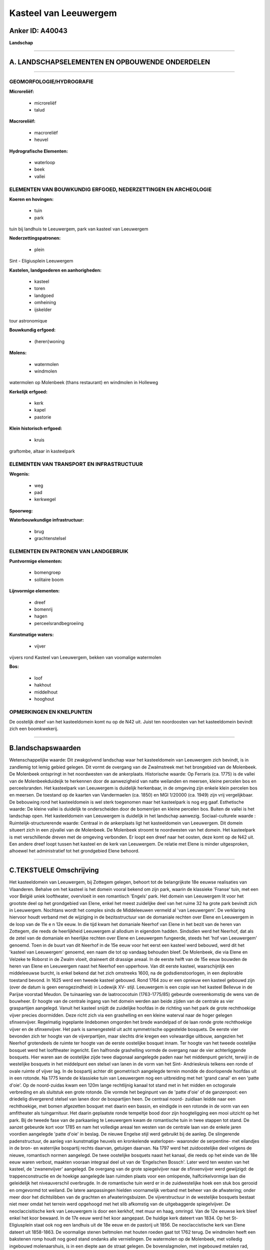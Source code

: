 Kasteel van Leeuwergem
======================

Anker ID: A40043
----------------

**Landschap**

--------------

A. LANDSCHAPSELEMENTEN EN OPBOUWENDE ONDERDELEN
-----------------------------------------------

--------------

GEOMORFOLOGIE/HYDROGRAFIE
~~~~~~~~~~~~~~~~~~~~~~~~~

**Microreliëf:**

 * microreliëf
 * talud


**Macroreliëf:**

 * macroreliëf
 * heuvel

**Hydrografische Elementen:**

 * waterloop
 * beek
 * vallei



ELEMENTEN VAN BOUWKUNDIG ERFGOED, NEDERZETTINGEN EN ARCHEOLOGIE
~~~~~~~~~~~~~~~~~~~~~~~~~~~~~~~~~~~~~~~~~~~~~~~~~~~~~~~~~~~~~~~

**Koeren en hovingen:**

 * tuin
 * park


tuin bij landhuis te Leeuwergem, park van kasteel van Leeuwergem

**Nederzettingspatronen:**

 * plein

Sint - Eligiusplein Leeuwergem

**Kastelen, landgoederen en aanhorigheden:**

 * kasteel
 * toren
 * landgoed
 * omheining
 * ijskelder


tour astronomique

**Bouwkundig erfgoed:**

 * (heren)woning


**Molens:**

 * watermolen
 * windmolen


watermolen op Molenbeek (thans restaurant) en windmolen in Holleweg

**Kerkelijk erfgoed:**

 * kerk
 * kapel
 * pastorie


**Klein historisch erfgoed:**

 * kruis


graftombe, altaar in kasteelpark

ELEMENTEN VAN TRANSPORT EN INFRASTRUCTUUR
~~~~~~~~~~~~~~~~~~~~~~~~~~~~~~~~~~~~~~~~~

**Wegenis:**

 * weg
 * pad
 * kerkwegel


**Spoorweg:**

**Waterbouwkundige infrastructuur:**

 * brug
 * grachtenstelsel



ELEMENTEN EN PATRONEN VAN LANDGEBRUIK
~~~~~~~~~~~~~~~~~~~~~~~~~~~~~~~~~~~~~

**Puntvormige elementen:**

 * bomengroep
 * solitaire boom


**Lijnvormige elementen:**

 * dreef
 * bomenrij
 * hagen
 * perceelsrandbegroeiing

**Kunstmatige waters:**

 * vijver


vijvers rond Kasteel van Leeuwergem, bekken van voomalige watermolen

**Bos:**

 * loof
 * hakhout
 * middelhout
 * hooghout



OPMERKINGEN EN KNELPUNTEN
~~~~~~~~~~~~~~~~~~~~~~~~~

De oostelijk dreef van het kasteeldomein komt nu op de N42 uit. Juist
ten noordoosten van het kasteeldomein bevindt zich een boomkwekerij.

--------------

B.landschapswaarden
-------------------

Wetenschappelijke waarde:
Dit zwakgolvend landschap waar het kasteeldomein van Leeuwergem zich
bevindt, is in zandlemig tot lemig gebied gelegen. Dit vormt de overgang
van de Zwalmstreek met het brongebied van de Molenbeek. De Molenbeek
ontspringt in het noordwesten van de ankerplaats.
Historische waarde:
Op Ferraris (ca. 1775) is de vallei van de Molenbeekduideijk te
herkennen door de aanwezigheid van natte weilanden en meersen, kleine
percelen bos en perceelsranden. Het kasteelpark van Leeuwergem is
duidelijk herkenbaar, in de omgeving zijn enkele klein percelen bos en
meersen. De toestand op de kaarten van Vandermaelen (ca. 1850) en MGI
1/20000 (ca. 1949) zijn vrij vergelijkbaar. De bebouwing rond het
kasteeldomein is wel sterk toegenomen maar het kasteelpark is nog erg
gaaf.
Esthetische waarde: De kleine vallei is duidelijk te onderscheiden
door de bomenrijen en kleine percelen bos. Buiten de vallei is het
landschap open. Het kasteeldomein van Leeuwergem is duidelijk in het
landschap aanwezig.
Sociaal-culturele waarde :
Ruimtelijk-structurerende waarde:
Centraal in de ankerplaats ligt het kasteeldomein van Leeuwergem. Dit
domein situeert zich in een zijvallei van de Molenbeek. De Molenbeek
stroomt te noordwesten van het domein. Het kasteelpark is met
verschillende dreven met de omgeving verbonden. Er loopt een dreef naar
het oosten, deze komt op de N42 uit. Een andere dreef loopt tussen het
kasteel en de kerk van Leeuwergem. De relatie met Elene is minder
uitgesproken, alhoewel het administratief tot het grondgebied Elene
behoord.

--------------

C.TEKSTUELE Omschrijving
------------------------

Het kasteeldomein van Leeuwergem, bij Zottegem gelegen, behoort tot de
belangrijkste 18e eeuwse realisaties van Vlaanderen. Behalve om het
kasteel is het domein vooral bekend om zijn park, waarin de klassieke
'Franse' tuin, met een voor België uniek looftheater, overvloeit in een
romantisch 'Engels' park. Het domein van Leeuwergem lit voor het
grootste deel op het grondgebied van Elene, enkel het meest zuidelijke
deel van het ruime 32 ha grote park bevindt zich in Leeuwergem. Nochtans
wordt het complex sinds de Middeleeuwen vermeld al 'van Leeuwergem'. De
verklaring hiervoor houdt verband met de wijziging in de bezitsstructuur
van de domaniale rechten over Elene en Leeuwergem in de loop van de 11e
e n 12e eeuw. In die tijd kwam het domaniale Neerhof van Elene in het
bezit van de heren van Zottegem, die reeds de heerlijkheid Leeuwergem al
allodium in eigendom hadden. Sindsdien werd het Neerhof, dat als de
zetel van de domaniale en heerlijke rechten over Elene en Leeuwergem
fungeerde, steeds het 'hof van Leeuwergem' genoemd. Toen in de buurt van
dit Neerhof in de 15e eeuw voor het eerst een kasteel werd bebouwd, werd
dit het 'kasteel van Leeuwergem' genoemd, een naam die tot op vandaag
behouden bleef. De Molenbeek, die via Elene en Velzeke te Roborst in de
Zwalm vloeit, draineert dit drassige areaal. In de eerste helft van de
15e eeuw bouwden de heren van Elene en Leeuwergem naast het Neerhof een
upperhove. Van dit eerste kasteel, waarschijnlijk een middeleeuwse
burcht, is enkel bekend dat het zich omstreeks 1600, na de
godsdienstoorlogen, in een deplorable toestand bevond. In 1625 werd een
tweede kasteel gebouwd. Rond 1764 zou er een opnieuw een kasteel gebouwd
zijn (over de datum is geen eensgezindheid) in Lodewijk XV- stijl.
Leeuwergem is een copie van het kasteel Bellevue in de Parijse voorstad
Meudon. De tuinaanleg van de laatrococotuin (1763-1775/85) gebeurde
overeenkomstig de wens van de bouwheer. Er hoogte van de centrale ingang
van het domein werden aan beide zijden van de centrale as vier
graspartijen aangelegd. Vanuit het kasteel snijdt de zuidelijke hoofdas
in de richting van het park de grote rechthoekige vijver precies
doormidden. Deze richt zich via een grashelling en een kleine waterval
naar de hoger gelegen sfinxenvijver. Regelmatig ingeplante lindebomen
omgorden het brede wandelpad of de laan ronde grote rechthoekige vijver
en de sfinxenvijver. Het park is samengesteld uit acht symmetrische
opgestelde bosquets. De eerste vier bevonden zich ter hoogte van de
vijverpartijen, maar slechts drie kregen een volwaardige uitbouw,
aangezien het Neerhof grotendeels de ruimte ter hoogte van de eerste
oostelijke bosquet innam. Ter hoogte van het tweede oostelijke bosquet
werd het looftheater ingericht. Een halfronde grashelling vormde de
overgang naar de vier achterliggende bosquets. Hier waren aan de
oostelijke zijde twee diagonaal aangelegde paden naar het middenpunt
gericht, terwijl in de westelijke bosquets in het middelpunt een stelsel
van lanen in de vorm van het Sint- Andrieskruis telkens een ronde of
ovale ruimte of vijver lag. In de bospartij achter dit geometrisch
aangelegde terrein mondde de doorlopende hoofdas uit in een rotonde. Na
1775 kende de klassieke tuin van Leeuwergem nog een uitbreiding met het
'grand canal' en een 'patte d'oie'. Op de noord-zuidas kwam een 120m
lange rechtlijnig kanaal tot stand met in het midden en octogonale
verbreding en als sluitstuk een grote rotonde. Die vormde het beginpunt
van de 'patte d'oie' of de ganzenpoot: een driedelig divergerend stelsel
van lanen door de bospartijen heen. De centraal noord- zuidlaan leidde
naar een rechthoekige, met bomen afgezetten bosquet met daarin een
bassin, en eindigde in een rotonde in de vorm van een amfitheater als
tuingarnituur. Het daarin geplaatste ronde tempeltje bood door zijn
hoogteligging een mooi uitzicht op het park. Bij de tweede fase van de
parkaanleg te Leeuwergem kwam de romantische tuin in twee stappen tot
stand. De aanzet gebeurde kort voor 1785 en nam het volledige areaal ten
westen van de centrale laan van de enkele jaren voordien aangelegde
'patte d'oie' in beslag. De nieuwe Engelse stijl werd gebruikt bij de
aanleg. De slingerende padenstructuur, de aanleg van kunstmatige heuvels
en kronkelende waterlopen- waaronder de serpentine- met eilandjes in de
bron- en waterrijke bospartij rechts daarvan, getuigen daarvan. Na 1797
werd het zuidoostelijke deel volgens de nieuwe, romantisch normen
aangelegd. De twee oostelijke bosquets naast het kanaal, die reeds op
het einde van de 18e eeuw waren verbost, maakten vooraan integraal deel
uit van de 'Engelschen Bossch'. Later werd ten westen van het kasteel,
de 'zwanenvijver' aangelegd. De overgang van de grote spiegelvijver naar
de sfinxenvijver werd gewijzigd: de trappenconstructie en de hoekige
aangelegde laan ruimden plaats voor een omlopende, halfcirkelvormige
laan die geleidelijk het niveauverschil overbrugde. In de romantische
tuin werd er in de zuidwestelijke hoek een stuk bos gerooid en omgevormd
tot weiland. De latere aanpassingen hielden voornamelijk verband met
beheer van de afwatering; onder meer door het dichtslibben van de
grachten en afwateringsbuizen. De vijverstructuur in de westelijke
bosquets bestaat niet meer omdat het terrein werd opgehoogd met het slib
afkomstig van de uitgebaggerde spiegelvijver. De neoclaccisitische kerk
van Leeuwergem is door een kerkhof, met muur en haag, omringd. Van de
12e eeuwse kerk bleef enkel het koor bewaard. In de 17e eeuw werd het
koor aangepast. De huidige kerk dateert van 1834. Op het St-
Eligiusplein staat ook nog een landhuis uit de 18e eeuw en de pastorij
uit 1856. De neoclaccistische kerk van Elene dateert uit 1858-1863. De
voormalige stenen beltmolen met houten roeden gaat tot 1762 terug. De
windmolen heeft een bakstenen romp houdt nog goed stand ondanks alle
vernielingen. De watermolen op de Molenbeek, met volledig ingebouwd
molenaarshuis, is in een diepte aan de straat gelegen. De
bovenslagmolen, met ingebouwd metalen rad, geeft een ontstaat dat tot
voor 1775 teruggaat. Thans heeft het een gewijzigde fuctie: restaurant.
